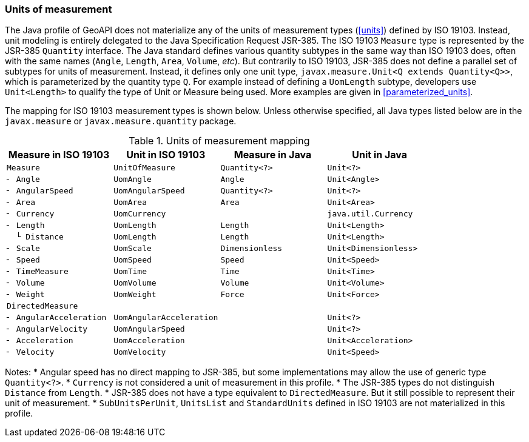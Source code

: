 [[uom_jsr]]
=== Units of measurement

The Java profile of GeoAPI does not materialize any of the units of measurement types (<<units>>) defined by ISO 19103.
Instead, unit modeling is entirely delegated to the Java Specification Request JSR-385.
The ISO 19103 `Measure` type is represented by the JSR-385 `Quantity` interface.
The Java standard defines various quantity subtypes in the same way than ISO 19103 does,
often with the same names (`Angle`, `Length`, `Area`, `Volume`, _etc_).
But contrarily to ISO 19103, JSR-385 does not define a parallel set of subtypes for units of measurement.
Instead, it defines only one unit type, `javax.measure.Unit<Q extends Quantity<Q>>`,
which is parameterized by the quantity type `Q`.
For example instead of defining a `UomLength` subtype,
developers use `Unit<Length>` to qualify the type of Unit or Measure being used.
More examples are given in <<parameterized_units>>.

The mapping for ISO 19103 measurement types is shown below.
Unless otherwise specified, all Java types listed below are in the
`javax.​measure` or `javax.​measure.​quantity` package.

.Units of measurement mapping
[options="header"]
|======================================================================================
|Measure in ISO 19103   |Unit in ISO 19103       |Measure in Java |Unit in Java
|`Measure`              |`UnitOfMeasure`         |`Quantity<?>`   |`Unit<?>`
|`╴ Angle`              |`UomAngle`              |`Angle`         |`Unit<Angle>`
|`╴ AngularSpeed`       |`UomAngularSpeed`       |`Quantity<?>`   |`Unit<?>`
|`╴ Area`               |`UomArea`               |`Area`          |`Unit<Area>`
|`╴ Currency`           |`UomCurrency`           |                |`java.util.Currency`
|`╴ Length`             |`UomLength`             |`Length`        |`Unit<Length>`
|`  └ Distance`         |`UomLength`             |`Length`        |`Unit<Length>`
|`╴ Scale`              |`UomScale`              |`Dimensionless` |`Unit<Dimensionless>`
|`╴ Speed`              |`UomSpeed`              |`Speed`         |`Unit<Speed>`
|`╴ TimeMeasure`        |`UomTime`               |`Time`          |`Unit<Time>`
|`╴ Volume`             |`UomVolume`             |`Volume`        |`Unit<Volume>`
|`╴ Weight`             |`UomWeight`             |`Force`         |`Unit<Force>`
|`DirectedMeasure`      |                        |                |
|`╴ AngularAcceleration`|`UomAngularAcceleration`|                |`Unit<?>`
|`╴ AngularVelocity`    |`UomAngularSpeed`       |                |`Unit<?>`
|`╴ Acceleration`       |`UomAcceleration`       |                |`Unit<Acceleration>`
|`╴ Velocity`           |`UomVelocity`           |                |`Unit<Speed>`
|======================================================================================

Notes:
* Angular speed has no direct mapping to JSR-385,
  but some implementations may allow the use of generic type `Quantity<?>`.
* `Currency` is not considered a unit of measurement in this profile.
* The JSR-385 types do not distinguish `Distance` from `Length`.
* JSR-385 does not have a type equivalent to `DirectedMeasure`.
  But it still possible to represent their unit of measurement.
* `SubUnitsPerUnit`, `UnitsList` and `StandardUnits` defined in ISO 19103 are not materialized in this profile.
